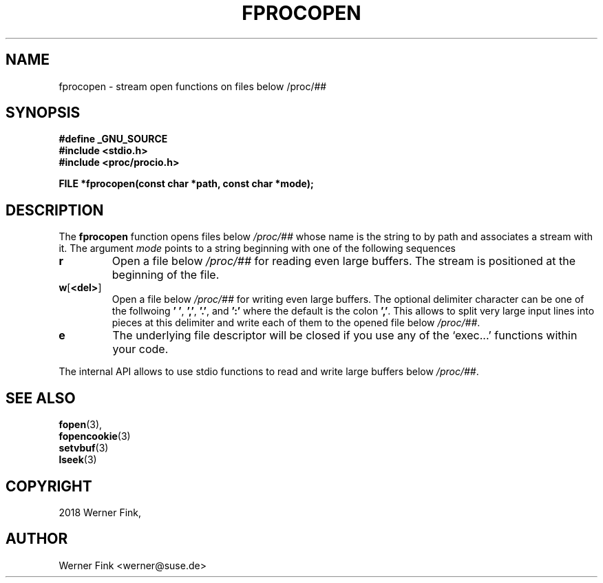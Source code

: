 '\" t -*- coding: UTF-8 -*-
.\"
.\" This file describes the readproc interface to the /proc filesystem
.\"
.\" Copyright 2018 Werner Fink <werner@suse.de>
.\"
.\" Permission is granted to make and distribute verbatim copies of this
.\" manual provided the copyright notice and this permission notice are
.\" preserved on all copies.
.\"
.\" Permission is granted to copy and distribute modified versions of this
.\" manual under the conditions for verbatim copying, provided that the
.\" entire resulting derived work is distributed under the terms of a
.\" permission notice identical to this one
.\"
.\" Formatted or processed versions of this manual, if unaccompanied by
.\" the source, must acknowledge the copyright and authors of this work.
.\"
.TH FPROCOPEN 3 "16 January 2018" "Linux Manpage" "Linux Programmer's Manual"
.SH NAME
fprocopen \- stream open functions on files below /proc/##
.SH SYNOPSIS
.B #define _GNU_SOURCE
.br
.B #include <stdio.h>
.br
.B #include <proc/procio.h>
.sp
.BI "FILE *fprocopen(const char *path, const char *mode);

.SH DESCRIPTION

The
.B fprocopen
function opens files below
.I /proc/##
whose name is the string to by path and associates a stream with it.
The argument
.I mode
points to a string beginning with one of the following sequences
.TP
.B r
Open a file below
.I /proc/##
for reading even large buffers.  The stream is positioned at
the beginning of the file.
.TP
.BR w [ <del> ]
Open a file below
.I /proc/##
for writing even large buffers.  The optional delimiter character
can be one of the follwoing
.BR '\ ' ,\  ',' ,\  '.' ,\ and\  ':'
where the default is the colon
.BR ',' .
This allows to split very large input lines into pieces at this
delimiter and write each of them to the opened file below
.IR /proc/## .
.TP
.B e
The underlying file descriptor will be closed if you use any
of the ‘exec...’ functions within your code.
.PP
The internal API allows to use stdio functions to read and write
large buffers below
.IR /proc/## .
.PP
.SH SEE ALSO
.BR fopen (3),
.br
.BR fopencookie (3)
.br
.BR setvbuf (3)
.br
.BR lseek (3)
.PP
.SH COPYRIGHT
2018 Werner Fink,
.SH AUTHOR
Werner Fink <werner@suse.de>
